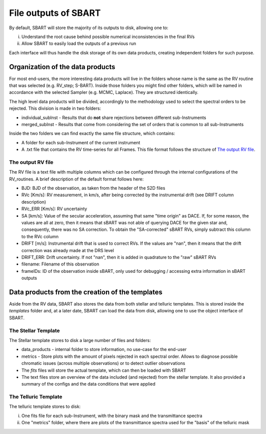 ================================
File outputs of SBART
================================

By default, SBART will store the majority of its outputs to disk, allowing one to:

i) Understand the root cause behind possible numerical inconsistencies in the final RVs
ii) Allow SBART to easily load the outputs of a previous run

Each interface will thus handle the disk storage of its own data products, creating independent folders for such purpose.

Organization of the  data products
======================================================

For most end-users, the more interesting data products will live in the folders whose name is the same as the RV routine that was selected (e.g. RV_step; S-BART). Inside those folders you might find other folders, which will be named in accordance with the selected Sampler (e.g. MCMC, Laplace). They are structured identically.

The high level data products will be divided, accordingly to the methodology used to select the spectral orders to be rejected. This division is made in two folders:

- individual_subInst - Results that do **not** share rejections between different sub-Instruments
- merged_subInst - Results that come from considering the set of orders that is common to all sub-Instruments

Inside the two folders we can find exactly the same file structure, which contains:

- A folder for each sub-Instrument of the current instrument
- A .txt file that contains the RV time-series for all Frames. This file format follows the structure of `The output RV file`_.


The output RV file
-------------------------------

The RV file is a text file with multiple columns which can be configured through the internal configurations of the RV_routines. A brief description of the default format follows here:

- BJD:  BJD of the observation, as taken from the header of the S2D files
- RVc [Km/s]: RV measurement, in km/s, after being corrected by the instrumental drift (see DRIFT column description)
- RVc_ERR [Km/s]:  RV uncertainty
- SA [km/s]: Value of the secular acceleration, assuming that same "time origin" as DACE. If, for some reason, the values are all at zero, then it means that sBART was not able of querying DACE for the given star and, consequently, there was no SA correction. To obtain the "SA-corrected" sBART RVs, simply subtract this column to the RVc column
- DRIFT [m/s]: Instrumental drift that is used to correct RVs. If the values are "nan", then it means that the drift correction was already made at the DRS level
- DRIFT_ERR: Drift uncertainty. If not "nan", then it is added in quadrature to the "raw" sBART RVs
- filename: Filename of this observation
- frameIDs: ID of the observation inside sBART, only used for debugging / accessing extra information in sBART outputs

Data products from the creation of the templates
======================================================

Aside from the RV data, SBART also stores the data from both stellar and telluric templates. This is stored inside the *templates* folder and, at a later date, SBART can load the data from disk, allowing one to use the object interface of SBART.


The Stellar Template
-----------------------

The Stellar template stores to disk a large number of files and folders:

- data_products - internal folder to store information, no use-case for the end-user
- metrics - Store plots with the amount of pixels rejected in each spectral order. Allows to diagnose possible chromatic issues (across multiple observations) or to detect outlier observations

- The *fits* files will store the actual template, which can then be loaded with SBART
- The text files store an overview of the data included (and rejected) from the stellar template. It also provided a summary of the configs and the data conditions that were applied


The Telluric Template
-----------------------

The telluric template stores to disk:

i) One fits file for each sub-Instrument, with the binary mask and the transmittance spectra
ii) One "metrics" folder, where there are plots of the transmittance spectra used for the "basis" of the telluric mask

